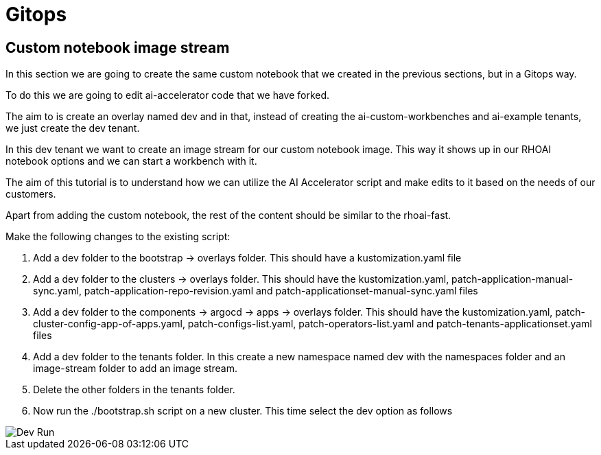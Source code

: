 # Gitops

## Custom notebook image stream

In this section we are going to create the same custom notebook that we created in the previous sections, but in a Gitops way.

To do this we are going to edit ai-accelerator code that we have forked.

The aim to is create an overlay named dev and in that, instead of creating the ai-custom-workbenches and ai-example tenants, we just create the dev tenant.

In this dev tenant we want to create an image stream for our custom notebook image. This way it shows up in our RHOAI notebook options and we can start a workbench with it.

The aim of this tutorial is to understand how we can utilize the AI Accelerator script and make edits to it based on the needs of our customers.

Apart from adding the custom notebook, the rest of the content should be similar to the rhoai-fast. 

Make the following changes to the existing script:

1. Add a dev folder to the bootstrap -> overlays folder. This should have a kustomization.yaml file

2. Add a dev folder to the clusters -> overlays folder. This should have the kustomization.yaml, patch-application-manual-sync.yaml, patch-application-repo-revision.yaml and patch-applicationset-manual-sync.yaml files

3. Add a dev folder to the components -> argocd -> apps -> overlays folder. This should have the kustomization.yaml, patch-cluster-config-app-of-apps.yaml, patch-configs-list.yaml, patch-operators-list.yaml and patch-tenants-applicationset.yaml files

4. Add a dev folder to the tenants folder. In this create a new namespace named dev with the namespaces folder and an image-stream folder to add an image stream.

5. Delete the other folders in the tenants folder.

6. Now run the ./bootstrap.sh script on a new cluster. This time select the dev option as follows

image::images/Dev_run.png[Dev Run]